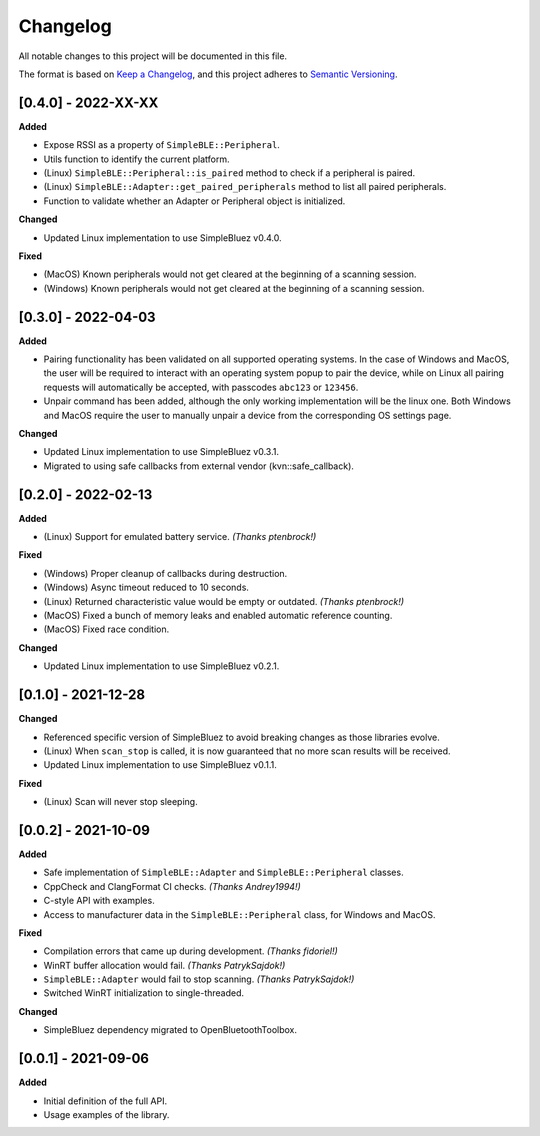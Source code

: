 Changelog
=========

All notable changes to this project will be documented in this file.

The format is based on `Keep a Changelog`_, and this project adheres to
`Semantic Versioning`_.

[0.4.0] - 2022-XX-XX
--------------------

**Added**

-  Expose RSSI as a property of ``SimpleBLE::Peripheral``.
-  Utils function to identify the current platform.
-  (Linux) ``SimpleBLE::Peripheral::is_paired`` method to check if a peripheral is paired.
-  (Linux) ``SimpleBLE::Adapter::get_paired_peripherals`` method to list all paired peripherals.
-  Function to validate whether an Adapter or Peripheral object is initialized.

**Changed**

-  Updated Linux implementation to use SimpleBluez v0.4.0.

**Fixed**

- (MacOS) Known peripherals would not get cleared at the beginning of a scanning session.
- (Windows) Known peripherals would not get cleared at the beginning of a scanning session.

[0.3.0] - 2022-04-03
--------------------

**Added**

-  Pairing functionality has been validated on all supported operating systems.
   In the case of Windows and MacOS, the user will be required to interact with
   an operating system popup to pair the device, while on Linux all pairing 
   requests will automatically be accepted, with passcodes ``abc123`` or ``123456``.
-  Unpair command has been added, although the only working implementation
   will be the linux one. Both Windows and MacOS require the user to manually
   unpair a device from the corresponding OS settings page.

**Changed**

-  Updated Linux implementation to use SimpleBluez v0.3.1.
-  Migrated to using safe callbacks from external vendor (kvn::safe_callback).

[0.2.0] - 2022-02-13
--------------------

**Added**

-  (Linux) Support for emulated battery service. *(Thanks ptenbrock!)*

**Fixed**

-  (Windows) Proper cleanup of callbacks during destruction.
-  (Windows) Async timeout reduced to 10 seconds.
-  (Linux) Returned characteristic value would be empty or outdated. *(Thanks ptenbrock!)*
-  (MacOS) Fixed a bunch of memory leaks and enabled automatic reference counting.
-  (MacOS) Fixed race condition.

**Changed**

-  Updated Linux implementation to use SimpleBluez v0.2.1.


[0.1.0] - 2021-12-28
--------------------

**Changed**

-  Referenced specific version of SimpleBluez to avoid breaking changes as those libraries evolve.
-  (Linux) When ``scan_stop`` is called, it is now guaranteed that no more scan results will be received.
-  Updated Linux implementation to use SimpleBluez v0.1.1.

**Fixed**

-  (Linux) Scan will never stop sleeping.


[0.0.2] - 2021-10-09
--------------------

**Added**

-  Safe implementation of ``SimpleBLE::Adapter`` and ``SimpleBLE::Peripheral`` classes.
-  CppCheck and ClangFormat CI checks. *(Thanks Andrey1994!)*
-  C-style API with examples.
-  Access to manufacturer data in the ``SimpleBLE::Peripheral`` class, for Windows and MacOS.

**Fixed**

-  Compilation errors that came up during development. *(Thanks fidoriel!)*
-  WinRT buffer allocation would fail. *(Thanks PatrykSajdok!)*
-  ``SimpleBLE::Adapter`` would fail to stop scanning. *(Thanks PatrykSajdok!)*
-  Switched WinRT initialization to single-threaded.

**Changed**

-  SimpleBluez dependency migrated to OpenBluetoothToolbox.


[0.0.1] - 2021-09-06
--------------------

**Added**

-  Initial definition of the full API.
-  Usage examples of the library.

.. _Keep a Changelog: https://keepachangelog.com/en/1.0.0/
.. _Semantic Versioning: https://semver.org/spec/v2.0.0.html
